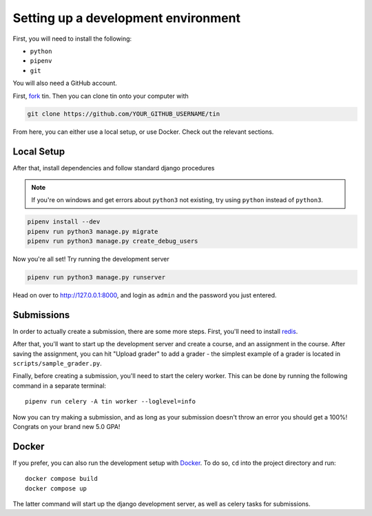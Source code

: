.. _dev-setup:

Setting up a development environment
------------------------------------

First, you will need to install the following:

* ``python``
* ``pipenv``
* ``git``

You will also need a GitHub account.

First, `fork <https://docs.github.com/en/pull-requests/collaborating-with-pull-requests/working-with-forks/fork-a-repo#forking-a-repository>`_
tin. Then you can clone tin onto your computer with

.. code-block:: bash

   git clone https://github.com/YOUR_GITHUB_USERNAME/tin

From here, you can either use a local setup, or use Docker. Check out the
relevant sections.

Local Setup
~~~~~~~~~~~

After that, install dependencies and follow standard django procedures

.. note::

    If you're on windows and get errors about ``python3`` not existing,
    try using ``python`` instead of ``python3``.


.. code-block:: bash

   pipenv install --dev
   pipenv run python3 manage.py migrate
   pipenv run python3 manage.py create_debug_users


Now you're all set! Try running the development server

.. code-block:: bash

   pipenv run python3 manage.py runserver

Head on over to `http://127.0.0.1:8000 <http://127.0.0.1:8000>`_, and login
as ``admin`` and the password you just entered.

Submissions
~~~~~~~~~~~

In order to actually create a submission, there are some more steps. First,
you'll need to install `redis <https://redis.io/download>`_.

After that, you'll want to start up the development server and create a course,
and an assignment in the course. After saving the assignment, you can hit "Upload grader"
to add a grader - the simplest example of a grader is located in ``scripts/sample_grader.py``.

Finally, before creating a submission, you'll need to start the celery worker. This can be done
by running the following command in a separate terminal::

  pipenv run celery -A tin worker --loglevel=info

Now you can try making a submission, and as long as your submission doesn't throw an error you
should get a 100%! Congrats on your brand new 5.0 GPA!

Docker
~~~~~~
If you prefer, you can also run the development setup with `Docker <https://www.docker.com/>`_. To do so,
``cd`` into the project directory and run::

    docker compose build
    docker compose up

The latter command will start up the django development server, as well as celery tasks for submissions.

